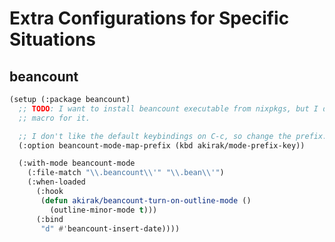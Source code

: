 * Extra Configurations for Specific Situations
** beancount
#+begin_src emacs-lisp
  (setup (:package beancount)
    ;; TODO: I want to install beancount executable from nixpkgs, but I don't have a
    ;; macro for it.
  
    ;; I don't like the default keybindings on C-c, so change the prefix.
    (:option beancount-mode-map-prefix (kbd akirak/mode-prefix-key))
  
    (:with-mode beancount-mode
      (:file-match "\\.beancount\\'" "\\.bean\\'")
      (:when-loaded
        (:hook
         (defun akirak/beancount-turn-on-outline-mode ()
           (outline-minor-mode t)))
        (:bind
         "d" #'beancount-insert-date))))
#+end_src
